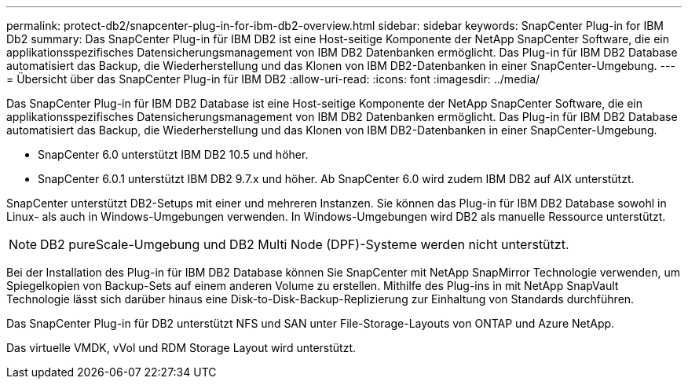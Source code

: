 ---
permalink: protect-db2/snapcenter-plug-in-for-ibm-db2-overview.html 
sidebar: sidebar 
keywords: SnapCenter Plug-in for IBM Db2 
summary: Das SnapCenter Plug-in für IBM DB2 ist eine Host-seitige Komponente der NetApp SnapCenter Software, die ein applikationsspezifisches Datensicherungsmanagement von IBM DB2 Datenbanken ermöglicht. Das Plug-in für IBM DB2 Database automatisiert das Backup, die Wiederherstellung und das Klonen von IBM DB2-Datenbanken in einer SnapCenter-Umgebung. 
---
= Übersicht über das SnapCenter Plug-in für IBM DB2
:allow-uri-read: 
:icons: font
:imagesdir: ../media/


[role="lead"]
Das SnapCenter Plug-in für IBM DB2 Database ist eine Host-seitige Komponente der NetApp SnapCenter Software, die ein applikationsspezifisches Datensicherungsmanagement von IBM DB2 Datenbanken ermöglicht. Das Plug-in für IBM DB2 Database automatisiert das Backup, die Wiederherstellung und das Klonen von IBM DB2-Datenbanken in einer SnapCenter-Umgebung.

* SnapCenter 6.0 unterstützt IBM DB2 10.5 und höher.
* SnapCenter 6.0.1 unterstützt IBM DB2 9.7.x und höher. Ab SnapCenter 6.0 wird zudem IBM DB2 auf AIX unterstützt.


SnapCenter unterstützt DB2-Setups mit einer und mehreren Instanzen. Sie können das Plug-in für IBM DB2 Database sowohl in Linux- als auch in Windows-Umgebungen verwenden. In Windows-Umgebungen wird DB2 als manuelle Ressource unterstützt.


NOTE: DB2 pureScale-Umgebung und DB2 Multi Node (DPF)-Systeme werden nicht unterstützt.

Bei der Installation des Plug-in für IBM DB2 Database können Sie SnapCenter mit NetApp SnapMirror Technologie verwenden, um Spiegelkopien von Backup-Sets auf einem anderen Volume zu erstellen. Mithilfe des Plug-ins in mit NetApp SnapVault Technologie lässt sich darüber hinaus eine Disk-to-Disk-Backup-Replizierung zur Einhaltung von Standards durchführen.

Das SnapCenter Plug-in für DB2 unterstützt NFS und SAN unter File-Storage-Layouts von ONTAP und Azure NetApp.

Das virtuelle VMDK, vVol und RDM Storage Layout wird unterstützt.
